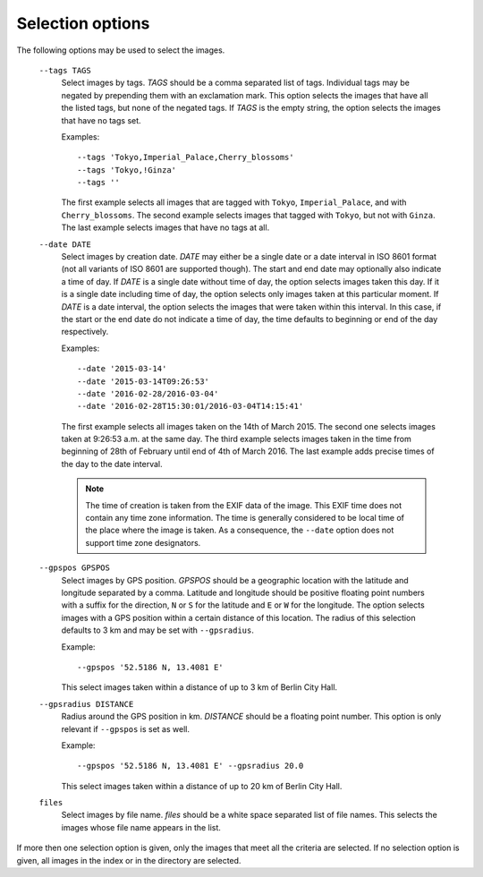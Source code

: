 Selection options
~~~~~~~~~~~~~~~~~

The following options may be used to select the images.

   ``--tags TAGS``
      Select images by tags.  *TAGS* should be a comma separated list
      of tags.  Individual tags may be negated by prepending them with
      an exclamation mark.  This option selects the images that have
      all the listed tags, but none of the negated tags.  If *TAGS* is
      the empty string, the option selects the images that have no
      tags set.

      Examples::

	--tags 'Tokyo,Imperial_Palace,Cherry_blossoms'
	--tags 'Tokyo,!Ginza'
	--tags ''

      The first example selects all images that are tagged with
      ``Tokyo``, ``Imperial_Palace``, and with ``Cherry_blossoms``.
      The second example selects images that tagged with ``Tokyo``,
      but not with ``Ginza``.  The last example selects images that
      have no tags at all.

   ``--date DATE``
      Select images by creation date.  *DATE* may either be a single
      date or a date interval in ISO 8601 format (not all variants of
      ISO 8601 are supported though).  The start and end date may
      optionally also indicate a time of day.  If *DATE* is a single
      date without time of day, the option selects images taken this
      day.  If it is a single date including time of day, the option
      selects only images taken at this particular moment.  If *DATE*
      is a date interval, the option selects the images that were
      taken within this interval.  In this case, if the start or the
      end date do not indicate a time of day, the time defaults to
      beginning or end of the day respectively.

      Examples::

	--date '2015-03-14'
	--date '2015-03-14T09:26:53'
	--date '2016-02-28/2016-03-04'
	--date '2016-02-28T15:30:01/2016-03-04T14:15:41'

      The first example selects all images taken on the 14th of
      March 2015.  The second one selects images taken at 9:26:53
      a.m. at the same day.  The third example selects images taken in
      the time from beginning of 28th of February until end of 4th of
      March 2016.  The last example adds precise times of the day to
      the date interval.

      .. note::
	 The time of creation is taken from the EXIF data of the
	 image.  This EXIF time does not contain any time zone
	 information.  The time is generally considered to be local
	 time of the place where the image is taken.  As a
	 consequence, the ``--date`` option does not support time zone
	 designators.

   ``--gpspos GPSPOS``
      Select images by GPS position.  *GPSPOS* should be a geographic
      location with the latitude and longitude separated by a comma.
      Latitude and longitude should be positive floating point numbers
      with a suffix for the direction, ``N`` or ``S`` for the latitude
      and ``E`` or ``W`` for the longitude.  The option selects images
      with a GPS position within a certain distance of this location.
      The radius of this selection defaults to 3 km and may be set
      with ``--gpsradius``.

      Example::

	--gpspos '52.5186 N, 13.4081 E'

      This select images taken within a distance of up to 3 km of
      Berlin City Hall.

   ``--gpsradius DISTANCE``
      Radius around the GPS position in km.  *DISTANCE* should be a
      floating point number.  This option is only relevant if
      ``--gpspos`` is set as well.

      Example::

	--gpspos '52.5186 N, 13.4081 E' --gpsradius 20.0

      This select images taken within a distance of up to 20 km of
      Berlin City Hall.

   ``files``
      Select images by file name.  *files* should be a white space
      separated list of file names.  This selects the images whose
      file name appears in the list.

If more then one selection option is given, only the images that meet
all the criteria are selected.  If no selection option is given, all
images in the index or in the directory are selected.
